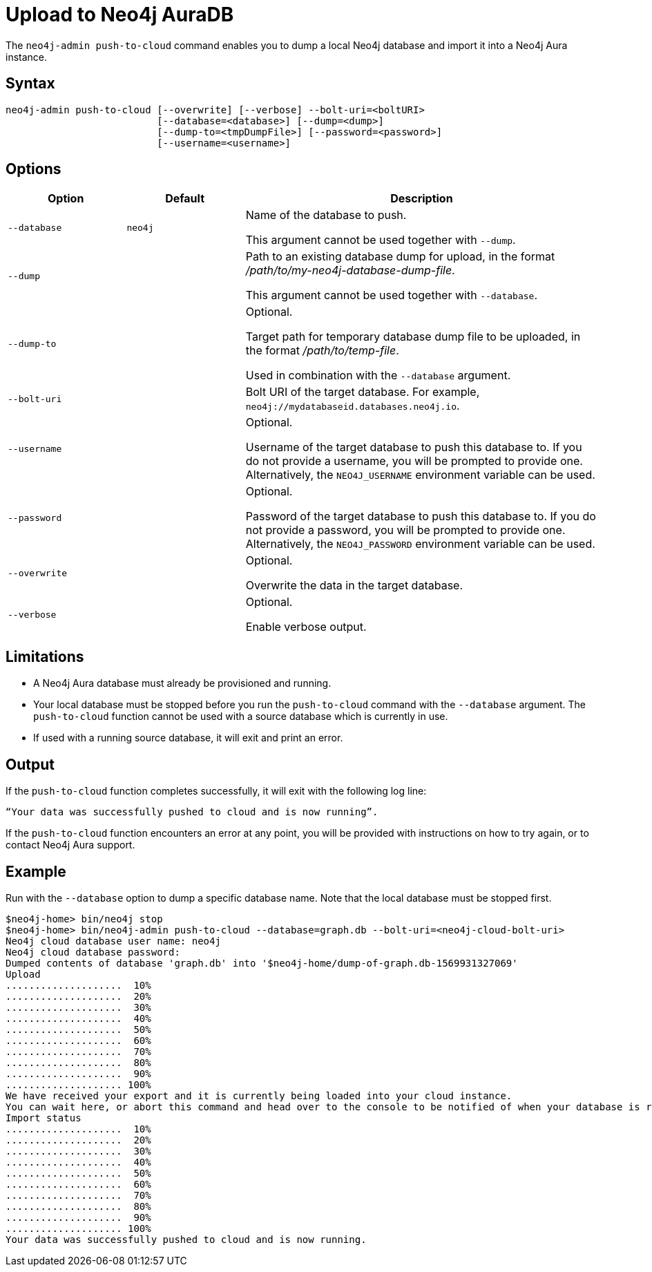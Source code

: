 :description: How to import a database from an existing Neo4j instance into Neo4j Aura using `neo4j-admin push-to-cloud`.
[role=aura]
[[neo4j-admin-push-to-cloud]]
= Upload to Neo4j AuraDB

The `neo4j-admin push-to-cloud` command enables you to dump a local Neo4j database and import it into a Neo4j Aura instance.

== Syntax

----
neo4j-admin push-to-cloud [--overwrite] [--verbose] --bolt-uri=<boltURI>
                          [--database=<database>] [--dump=<dump>]
                          [--dump-to=<tmpDumpFile>] [--password=<password>]
                          [--username=<username>]
----

== Options

[options="header" cols="<20m,<20m,<60a"]
|===
| Option
| Default
| Description

|  --database
| neo4j
| Name of the database to push.

This argument cannot be used together with `--dump`.

|  --dump
|
| Path to an existing database dump for upload, in the format _/path/to/my-neo4j-database-dump-file_.

This argument cannot be used together with `--database`.

|  --dump-to
|
| Optional.

Target path for temporary database dump file to be uploaded, in the format _/path/to/temp-file_.

Used in combination with the `--database` argument.

|  --bolt-uri
|
| Bolt URI of the target database.
For example, `neo4j://mydatabaseid.databases.neo4j.io`.

|  --username
|
| Optional.

Username of the target database to push this database to.
If you do not provide a username, you will be prompted to provide one.
Alternatively, the `NEO4J_USERNAME` environment variable can be used.

|  --password
|
| Optional.

Password of the target database to push this database to.
If you do not provide a password, you will be prompted to provide one.
Alternatively, the `NEO4J_PASSWORD` environment variable can be used.

|  --overwrite
|
| Optional.

Overwrite the data in the target database.

|  --verbose
|
| Optional.

Enable verbose output.
|===

== Limitations

* A Neo4j Aura database must already be provisioned and running.
* Your local database must be stopped before you run the `push-to-cloud` command with the `--database` argument.
The `push-to-cloud` function cannot be used with a source database which is currently in use.
* If used with a running source database, it will exit and print an error.

== Output

If the `push-to-cloud` function completes successfully, it will exit with the following log line:

----
“Your data was successfully pushed to cloud and is now running”.
----

If the `push-to-cloud` function encounters an error at any point, you will be provided with instructions on how to try again, or to contact Neo4j Aura support.

== Example

Run with the `--database` option to dump a specific database name.
Note that the local database must be stopped first.

[source, shell,role=nocopy]
----
$neo4j-home> bin/neo4j stop
$neo4j-home> bin/neo4j-admin push-to-cloud --database=graph.db --bolt-uri=<neo4j-cloud-bolt-uri>
Neo4j cloud database user name: neo4j
Neo4j cloud database password:
Dumped contents of database 'graph.db' into '$neo4j-home/dump-of-graph.db-1569931327069'
Upload
....................  10%
....................  20%
....................  30%
....................  40%
....................  50%
....................  60%
....................  70%
....................  80%
....................  90%
.................... 100%
We have received your export and it is currently being loaded into your cloud instance.
You can wait here, or abort this command and head over to the console to be notified of when your database is running.
Import status
....................  10%
....................  20%
....................  30%
....................  40%
....................  50%
....................  60%
....................  70%
....................  80%
....................  90%
.................... 100%
Your data was successfully pushed to cloud and is now running.
----

